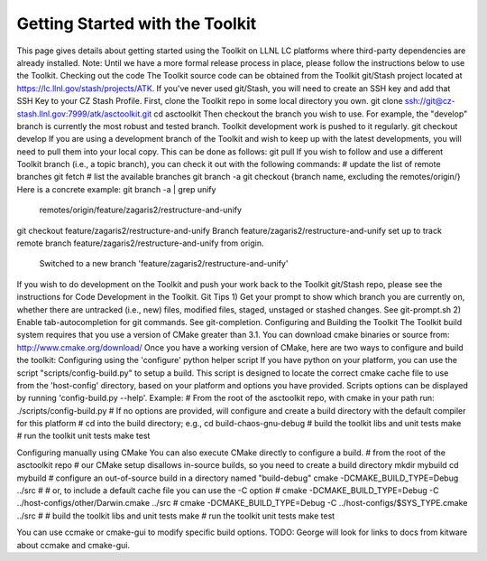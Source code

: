 Getting Started with the Toolkit
---------------------------------

This page gives details about getting started using the Toolkit on LLNL LC platforms where third-party dependencies are already installed.
Note: Until we have a more formal release process in place, please follow the instructions below to use the Toolkit.
Checking out the code  
The Toolkit source code can be obtained from the Toolkit git/Stash project located at https://lc.llnl.gov/stash/projects/ATK. If you've never used git/Stash, you will need to create an SSH key and add that SSH Key to your CZ Stash Profile.
First, clone the Toolkit repo in some local directory you own.
git clone ssh://git@cz-stash.llnl.gov:7999/atk/asctoolkit.git
cd asctoolkit
Then checkout the branch you wish to use. For example, the "develop" branch is currently the most robust and tested branch. Toolkit development work is pushed to it regularly.
git checkout develop
If you are using a development branch of the Toolkit and wish to keep up with the latest developments, you will need to pull them into your local copy.  This can be done as follows:
git pull
If you wish to follow and use a different Toolkit branch (i.e., a topic branch), you can check it out with the following commands:
# update the list of remote branches
git fetch
# list the available branches
git branch -a 
git checkout {branch name, excluding the remotes/origin/}
Here is a concrete example:
git branch -a | grep unify 
   remotes/origin/feature/zagaris2/restructure-and-unify
git checkout feature/zagaris2/restructure-and-unify
Branch feature/zagaris2/restructure-and-unify set up to track remote branch feature/zagaris2/restructure-and-unify from origin.
 Switched to a new branch 'feature/zagaris2/restructure-and-unify'

If you wish to do development on the Toolkit and push your work back to the Toolkit git/Stash repo, please see the instructions for Code Development in the Toolkit.
Git Tips
1) Get your prompt to show which branch you are currently on, whether there are untracked (i.e., new) files, modified files, staged, unstaged or stashed changes. See git-prompt.sh 
2) Enable tab-autocompletion for git commands. See git-completion.
Configuring and Building the Toolkit
The Toolkit build system requires that you use a version of CMake greater than 3.1.  You can download cmake binaries or source from: http://www.cmake.org/download/
Once you have a working version of CMake, here are two ways to configure and build the toolkit:
Configuring using the 'configure' python helper script
If you have python on your platform, you can use the script "scripts/config-build.py" to setup a build. This script is designed to locate the correct cmake cache file to use from the 'host-config' directory, based on your platform and options you have provided.  Scripts options can be displayed by running 'config-build.py --help'.
Example: 
# From the root of the asctoolkit repo, with cmake in your path run:
./scripts/config-build.py
# If no options are provided, will configure and create a build directory with the default compiler for this platform
# cd into the build directory; e.g., 
cd build-chaos-gnu-debug
# build the toolkit libs and unit tests
make 
# run the toolkit unit tests
make test

Configuring manually using CMake
You can also execute CMake directly to configure a build.
# from the root of the asctoolkit repo
# our CMake setup disallows in-source builds, so you need to create a build directory
mkdir mybuild
cd mybuild
# configure an out-of-source build in a directory named "build-debug"
cmake  -DCMAKE_BUILD_TYPE=Debug ../src
#
# or, to include a default cache file you can use the -C option
# cmake  -DCMAKE_BUILD_TYPE=Debug -C ../host-configs/other/Darwin.cmake ../src
# cmake  -DCMAKE_BUILD_TYPE=Debug -C ../host-configs/$SYS_TYPE.cmake ../src
#
# build the toolkit libs and unit tests
make 
# run the toolkit unit tests
make test

You can use ccmake or cmake-gui to modify specific build options.
TODO: George will look for links to docs from kitware about ccmake and cmake-gui.



